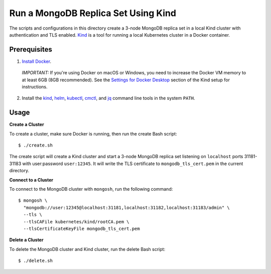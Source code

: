 ====================================
Run a MongoDB Replica Set Using Kind
====================================

The scripts and configurations in this directory create a 3-node MongoDB replica set in a local Kind cluster with authentication and TLS enabled. `Kind <https://kind.sigs.k8s.io/>`_ is a tool for running a local Kubernetes cluster in a Docker container.

Prerequisites
-------------

1. `Install Docker <https://docs.docker.com/engine/install/>`_.

  *IMPORTANT:* If you're using Docker on macOS or Windows, you need to increase the Docker VM memory to at least 6GB (8GB recommended). See the `Settings for Docker Desktop <https://kind.sigs.k8s.io/docs/user/quick-start/#settings-for-docker-desktop>`_ section of the Kind setup for instructions.

2. Install the `kind <https://kind.sigs.k8s.io/docs/user/quick-start/#installation>`__, `helm <https://helm.sh/docs/intro/install/>`_, `kubectl <https://kubernetes.io/docs/tasks/tools/#kubectl>`_, `cmctl <https://cert-manager.io/docs/usage/cmctl/#installation>`_, and `jq <https://stedolan.github.io/jq/download/>`_ command line tools in the system ``PATH``.

Usage
-----

**Create a Cluster**

To create a cluster, make sure Docker is running, then run the create Bash script::

  $ ./create.sh

The create script will create a Kind cluster and start a 3-node MongoDB replica set listening on ``localhost`` ports 31181-31183 with user:password ``user:12345``. It will write the TLS certificate to ``mongodb_tls_cert.pem`` in the current directory.

**Connect to a Cluster**

To connect to the MongoDB cluster with ``mongosh``, run the following command::

  $ mongosh \
    "mongodb://user:12345@localhost:31181,localhost:31182,localhost:31183/admin" \
    --tls \
    --tlsCAFile kubernetes/kind/rootCA.pem \
    --tlsCertificateKeyFile mongodb_tls_cert.pem

**Delete a Cluster**

To delete the MongoDB cluster and Kind cluster, run the delete Bash script::

  $ ./delete.sh
